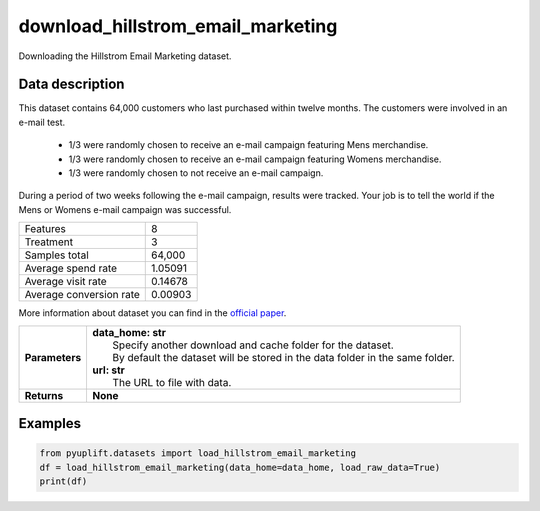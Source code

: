 ##################################
download_hillstrom_email_marketing
##################################

Downloading the Hillstrom Email Marketing dataset.

****************
Data description
****************
This dataset contains 64,000 customers who last purchased within twelve months.
The customers were involved in an e-mail test.

 * 1/3 were randomly chosen to receive an e-mail campaign featuring Mens merchandise.
 * 1/3 were randomly chosen to receive an e-mail campaign featuring Womens merchandise.
 * 1/3 were randomly chosen to not receive an e-mail campaign.

During a period of two weeks following the e-mail campaign, results were tracked.
Your job is to tell the world if the Mens or Womens e-mail campaign was successful.

+--------------------------+------------+
|Features                  |          8 |
+--------------------------+------------+
|Treatment                 |          3 |
+--------------------------+------------+
|Samples total             |     64,000 |
+--------------------------+------------+
|Average spend rate        |    1.05091 |
+--------------------------+------------+
|Average visit rate        |    0.14678 |
+--------------------------+------------+
|Average conversion rate   |    0.00903 |
+--------------------------+------------+

More information about dataset you can find in
the `official paper <http://minethatdata.com/Stochastic_Solutions_E-Mail_Challenge_2008.04.30.pdf>`_.

+-----------------+----------------------------------------------------------------------------------+
| **Parameters**  | | **data_home: str**                                                             |
|                 | |   Specify another download and cache folder for the dataset.                   |
|                 | |   By default the dataset will be stored in the data folder in the same folder. |
|                 | | **url: str**                                                                   |
|                 | |   The URL to file with data.                                                   |
+-----------------+----------------------------------------------------------------------------------+
| **Returns**     | **None**                                                                         |
+-----------------+----------------------------------------------------------------------------------+

********
Examples
********

.. code-block:: python3

   from pyuplift.datasets import load_hillstrom_email_marketing
   df = load_hillstrom_email_marketing(data_home=data_home, load_raw_data=True)
   print(df)
